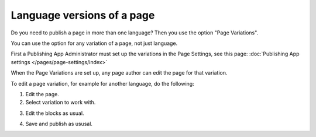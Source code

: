 Language versions of a page
===========================================

Do you need to publish a page in more than one language? Then you use the option "Page Variations".

You can use the option for any variation of a page, not just language.

First a Publishing App Administrator must set up the variations in the Page Settings, see this page: :doc:`Publishing App settings </pages/page-settings/index>`

When the Page Variations are set up, any page author can edit the page for that variation.

To edit a page variation, for example for another language, do the following:

1. Edit the page.
2. Select variation to work with.

.. image:: select-variation-new3.png

3. Edit the blocks as usual.  

.. image:: swedish-variations.png

4. Save and publish as ususal.